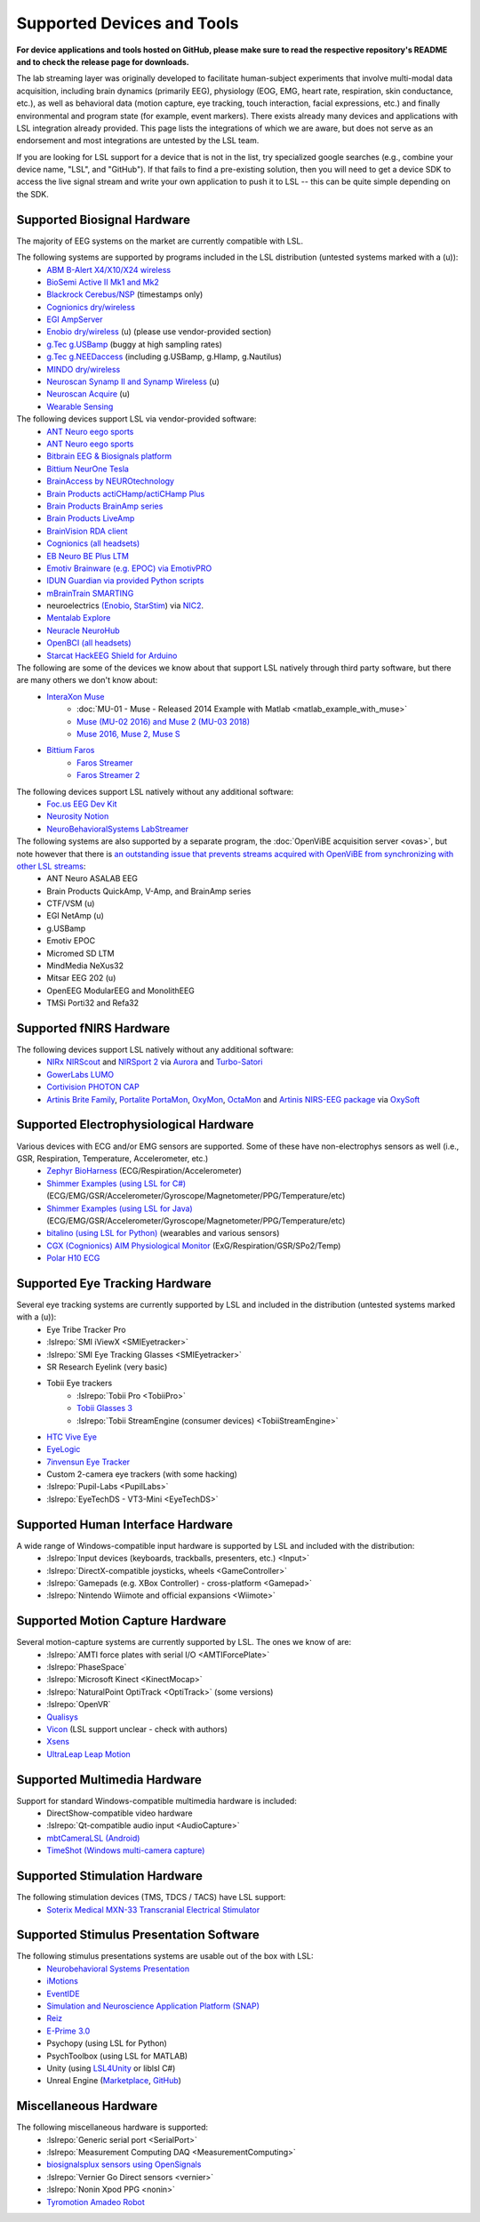 Supported Devices and Tools
###########################

**For device applications and tools hosted on GitHub, please make sure to read the respective repository's README and to check the release page for downloads.**

The lab streaming layer was originally developed to facilitate human-subject experiments that involve multi-modal data acquisition, including brain dynamics (primarily EEG), physiology (EOG, EMG, heart rate, respiration, skin conductance, etc.), as well as behavioral data (motion capture, eye tracking, touch interaction, facial expressions, etc.) and finally environmental and program state (for example, event markers). There exists already many devices and applications with LSL integration already provided. This page lists the integrations of which we are aware, but does not serve as an endorsement and most integrations are untested by the LSL team.

If you are looking for LSL support for a device that is not in the list, try specialized google searches (e.g., combine your device name, "LSL", and "GitHub"). If that fails to find a pre-existing solution, then you will need to get a device SDK to access the live signal stream and write your own application to push it to LSL -- this can be quite simple depending on the SDK.

Supported Biosignal Hardware
****************************
The majority of EEG systems on the market are currently compatible with LSL.


The following systems are supported by programs included in the LSL distribution (untested systems marked with a (u)):
  * `ABM B-Alert X4/X10/X24 wireless <https://github.com/labstreaminglayer/App-BAlertAthenaCLI>`__
  * `BioSemi Active II Mk1 and Mk2 <https://github.com/labstreaminglayer/App-BioSemi>`__
  * `Blackrock Cerebus/NSP <https://github.com/labstreaminglayer/App-BlackrockTimestamps>`__ (timestamps only)
  * `Cognionics dry/wireless <https://github.com/labstreaminglayer/App-Cognionics>`__
  * `EGI AmpServer <https://github.com/labstreaminglayer/App-EGIAmpServer>`__
  * `Enobio dry/wireless <https://github.com/labstreaminglayer/App-Enobio>`__ (u) (please use vendor-provided section)
  * `g.Tec g.USBamp <https://github.com/labstreaminglayer/App-g.Tec/tree/master/g.USBamp>`__ (buggy at high sampling rates)
  * `g.Tec g.NEEDaccess <https://github.com/labstreaminglayer/App-g.Tec/tree/master/g.NEEDaccess>`__ (including g.USBamp, g.HIamp, g.Nautilus)
  * `MINDO dry/wireless <https://github.com/labstreaminglayer/App-MINDO>`__
  * `Neuroscan Synamp II and Synamp Wireless <https://github.com/labstreaminglayer/App-Neuroscan>`__ (u)
  * `Neuroscan Acquire <https://github.com/labstreaminglayer/App-NeuroscanAcquire>`__ (u)
  * `Wearable Sensing <https://github.com/labstreaminglayer/App-WearableSensing>`__

The following devices support LSL via vendor-provided software:
  * `ANT Neuro eego sports <https://www.ant-neuro.com/products/eego_sports/eego-software>`__
  * `ANT Neuro eego sports <https://www.ant-neuro.com/products/eego_mylab/software_features>`__
  * `Bitbrain EEG & Biosignals platform <https://www.bitbrain.com/neurotechnology-products/software/programming-tools>`__
  * `Bittium NeurOne Tesla <https://www.bittium.com/medical/support>`__
  * `BrainAccess by NEUROtechnology <https://www.brainaccess.ai>`__
  * `Brain Products actiCHamp/actiCHamp Plus <https://github.com/brain-products/LSL-actiCHamp>`__
  * `Brain Products BrainAmp series <https://github.com/brain-products/LSL-BrainAmpSeries>`__
  * `Brain Products LiveAmp <https://github.com/brain-products/LSL-LiveAmp/>`__
  * `BrainVision RDA client <https://github.com/brain-products/LSL-BrainVisionRDA>`__
  * `Cognionics (all headsets) <http://www.cognionics.com/>`__
  * `EB Neuro BE Plus LTM <http://www.ebneuro.biz/en/neurology/ebneuro/galileo-suite/be-plus-ltm>`__
  * `Emotiv Brainware (e.g. EPOC) via EmotivPRO <https://github.com/Emotiv/labstreaminglayer>`__
  * `IDUN Guardian via provided Python scripts <https://sdk-docs.idunguardian.com/examples.html#stream-data-to-lsl>`__
  * `mBrainTrain SMARTING <http://www.mbraintrain.com/smarting/>`__
  * neuroelectrics `(Enobio <http://www.neuroelectrics.com/products/enobio/>`__, `StarStim <https://www.neuroelectrics.com/solutions/starstim>`__) via `NIC2 <https://www.neuroelectrics.com/solution/software-integrations/nic2>`__.
  * `Mentalab Explore <https://github.com/Mentalab-hub/explorepy>`__
  * `Neuracle NeuroHub <https://github.com/neuracle/Neuracle.LSLSample>`__
  * `OpenBCI (all headsets) <http://docs.openbci.com/software/06-labstreaminglayer>`__
  * `Starcat HackEEG Shield for Arduino <https://www.starcat.io/>`__
  
The following are some of the devices we know about that support LSL natively through third party software, but there are many others we don't know about:
  * `InteraXon Muse <http://www.choosemuse.com/>`__
      * :doc:`MU-01 - Muse - Released 2014 Example with Matlab <matlab_example_with_muse>`
      * `Muse (MU-02 2016) and Muse 2 (MU-03 2018) <https://github.com/alexandrebarachant/muse-lsl>`__
      * `Muse 2016, Muse 2, Muse S <https://github.com/kowalej/BlueMuse>`__
  * `Bittium Faros <https://www.bittium.com/medical/cardiology>`__      
      * `Faros Streamer <https://github.com/bwrc/faros-streamer>`__
      * `Faros Streamer 2 <https://github.com/bwrc/faros-streamer-2>`__


The following devices support LSL natively without any additional software:
  * `Foc.us EEG Dev Kit <https://foc.us/eeg>`__
  * `Neurosity Notion <https://neurosity.co/>`__
  * `NeuroBehavioralSystems LabStreamer <https://www.neurobs.com/menu_presentation/menu_hardware/labstreamer>`__


The following systems are also supported by a separate program, the :doc:`OpenViBE acquisition server <ovas>`, but note however that there is `an outstanding issue that prevents streams acquired with OpenViBE from synchronizing with other LSL streams <http://openvibe.inria.fr/tracker/view.php?id=197>`__:
  * ANT Neuro ASALAB EEG
  * Brain Products QuickAmp, V-Amp, and BrainAmp series
  * CTF/VSM (u)
  * EGI NetAmp (u)
  * g.USBamp
  * Emotiv EPOC
  * Micromed SD LTM
  * MindMedia NeXus32
  * Mitsar EEG 202 (u)
  * OpenEEG ModularEEG and MonolithEEG
  * TMSi Porti32 and Refa32

Supported fNIRS Hardware
************************
The following devices support LSL natively without any additional software:
  * `NIRx NIRScout <https://nirx.net/nirscout>`__ and `NIRSport 2 <https://nirx.net/nirsport>`__ via `Aurora <https://nirx.net/software>`__ and `Turbo-Satori <https://nirx.net/turbosatori>`__
  * `GowerLabs LUMO <https://www.gowerlabs.co.uk/lumo>`__
  * `Cortivision PHOTON CAP <https://www.cortivision.com/products/photon/>`__
  * `Artinis Brite Family <https://www.artinis.com/Brite-family>`__,  `Portalite <https://www.artinis.com/portalite-mkii>`__  `PortaMon <https://www.artinis.com/PortaMon>`__, `OxyMon <https://www.artinis.com/OxyMon>`__, `OctaMon <https://www.artinis.com/OctaMon>`__ and `Artinis NIRS-EEG package <https://www.artinis.com/nirs-eeg-package>`__  via `OxySoft <https://www.artinis.com/OxySoft>`__

Supported Electrophysiological Hardware
****************************************
Various devices with ECG and/or EMG sensors are supported. Some of these have non-electrophys sensors as well (i.e., GSR, Respiration, Temperature, Accelerometer, etc.) 
  * `Zephyr BioHarness <https://github.com/labstreaminglayer/App-Zephyr>`__ (ECG/Respiration/Accelerometer)
  * `Shimmer Examples (using LSL for C#) <https://github.com/ShimmerEngineering/liblsl-Csharp/tree/shimmer_dev/examples/SendData>`__ (ECG/EMG/GSR/Accelerometer/Gyroscope/Magnetometer/PPG/Temperature/etc)
  * `Shimmer Examples (using LSL for Java) <https://github.com/ShimmerEngineering/liblsl-Java/tree/shimmer_dev/src/examples>`__ (ECG/EMG/GSR/Accelerometer/Gyroscope/Magnetometer/PPG/Temperature/etc)
  * `bitalino (using LSL for Python) <https://github.com/fsuarezj/bitalino_lsl>`__ (wearables and various sensors)
  * `CGX (Cognionics) AIM Physiological Monitor <https://www.cgxsystems.com/auxiliary-input-module-gen2>`__ (ExG/Respiration/GSR/SPo2/Temp)
  * `Polar H10 ECG <https://github.com/markspan/PolarBLE?tab=readme-ov-file>`__

Supported Eye Tracking Hardware
*******************************
Several eye tracking systems are currently supported by LSL and included in the distribution (untested systems marked with a (u)):
  * Eye Tribe Tracker Pro
  * :lslrepo:`SMI iViewX <SMIEyetracker>`
  * :lslrepo:`SMI Eye Tracking Glasses <SMIEyetracker>`
  * SR Research Eyelink (very basic)
  * Tobii Eye trackers
      * :lslrepo:`Tobii Pro <TobiiPro>`
      * `Tobii Glasses 3 <https://github.com/tobiipro/Tobii.Glasses3.SDK/releases>`__
      * :lslrepo:`Tobii StreamEngine (consumer devices) <TobiiStreamEngine>`
      
  * `HTC Vive Eye <https://github.com/mit-ll/Signal-Acquisition-Modules-for-Lab-Streaming-Layer>`__
  * `EyeLogic <https://github.com/EyeLogicSolutions/EyeLogic-LSL>`__
  * `7invensun Eye Tracker <https://github.com/FishBones-DIY/App-7invensun>`__
  * Custom 2-camera eye trackers (with some hacking)
  * :lslrepo:`Pupil-Labs <PupilLabs>`
  * :lslrepo:`EyeTechDS - VT3-Mini <EyeTechDS>`

Supported Human Interface Hardware
**********************************
A wide range of Windows-compatible input hardware is supported by LSL and included with the distribution:
  * :lslrepo:`Input devices (keyboards, trackballs, presenters, etc.) <Input>`
  * :lslrepo:`DirectX-compatible joysticks, wheels <GameController>`
  * :lslrepo:`Gamepads (e.g. XBox Controller) - cross-platform <Gamepad>`
  * :lslrepo:`Nintendo Wiimote and official expansions <Wiimote>`

Supported Motion Capture Hardware
*********************************
Several motion-capture systems are currently supported by LSL. The ones we know of are:
  * :lslrepo:`AMTI force plates with serial I/O <AMTIForcePlate>`
  * :lslrepo:`PhaseSpace`
  * :lslrepo:`Microsoft Kinect <KinectMocap>`
  * :lslrepo:`NaturalPoint OptiTrack <OptiTrack>` (some versions)
  * :lslrepo:`OpenVR`
  * `Qualisys <https://github.com/qualisys/qualisys_lsl_app>`__
  * `Vicon <https://gitlab.com/vicon-pupil-data-parser/vajkonstrim>`__ (LSL support unclear - check with authors)
  * `Xsens <https://github.com/Torres-SMIL/xsens_labstreaminglayer_link>`__
  * `UltraLeap Leap Motion <https://github.com/labstreaminglayer/LSL-LeapMotion>`__

Supported Multimedia Hardware
*****************************
Support for standard Windows-compatible multimedia hardware is included:
  * DirectShow-compatible video hardware
  * :lslrepo:`Qt-compatible audio input <AudioCapture>`
  * `mbtCameraLSL (Android) <https://play.google.com/store/apps/details?id=com.mbraintrain.mbtcameralsl&hl=en>`__
  * `TimeShot (Windows multi-camera capture) <https://github.com/markspan/TimeShot>`__

Supported Stimulation Hardware
******************************
The following stimulation devices (TMS, TDCS / TACS) have LSL support:
  * `Soterix Medical MXN-33 Transcranial Electrical Stimulator <https://soterixmedical.com/research/hd/mxn-33>`__

Supported Stimulus Presentation Software
****************************************
The following stimulus presentations systems are usable out of the box with LSL:
  * `Neurobehavioral Systems Presentation <https://www.neurobs.com/>`__
  * `iMotions <https://www.imotions.com/>`__
  * `EventIDE <http://wiki.okazolab.com/wiki.okazolab.com/LAB-Streaming-Layer-in-EventIDE>`__
  * `Simulation and Neuroscience Application Platform (SNAP) <https://github.com/sccn/SNAP>`__
  * `Reiz <https://github.com/pyreiz/pyreiz>`__
  * `E-Prime 3.0 <https://github.com/PsychologySoftwareTools/eprime3-lsl-package-file/>`__
  * Psychopy (using LSL for Python)
  * PsychToolbox (using LSL for MATLAB)
  * Unity (using `LSL4Unity <https://github.com/labstreaminglayer/LSL4Unity>`_ or liblsl C#)
  * Unreal Engine (`Marketplace <https://www.unrealengine.com/marketplace/en-US/product/labstreaminglayer-plugin>`__, `GitHub <https://github.com/labstreaminglayer/plugin-UE4>`__)

Miscellaneous Hardware
**********************
The following miscellaneous hardware is supported:
  * :lslrepo:`Generic serial port <SerialPort>`
  * :lslrepo:`Measurement Computing DAQ <MeasurementComputing>`
  * `biosignalsplux sensors using OpenSignals <https://www.biosignalsplux.com/index.php/software/apis>`__
  * :lslrepo:`Vernier Go Direct sensors <vernier>`
  * :lslrepo:`Nonin Xpod PPG  <nonin>`
  * `Tyromotion Amadeo Robot <https://github.com/pyreiz/ctrl-tyromotion>`__
